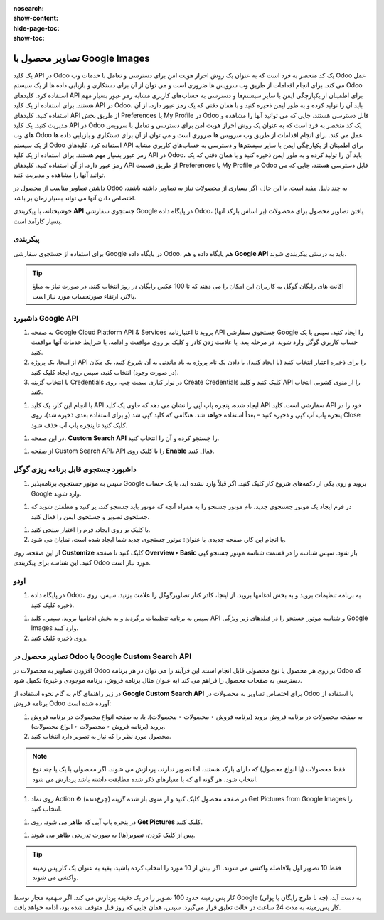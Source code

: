 :nosearch:
:show-content:
:hide-page-toc:
:show-toc:

=======================================
تصاویر محصول با Google Images
=======================================

یک کلید API در Odoo یک کد منحصر به فرد است که به عنوان یک روش احراز هویت امن برای دسترسی و تعامل با خدمات وب Odoo عمل می کند. برای انجام اقدامات از طریق وب سرویس ها ضروری است و می توان از آن برای دستکاری و بازیابی داده ها از یک سیستم Odoo استفاده کرد. کلیدهای API برای اطمینان از یکپارچگی ایمن با سایر سیستم‌ها و دسترسی به حساب‌های کاربری مشابه رمز عبور بسیار مهم هستند. برای استفاده از یک کلید API در Odoo، باید آن را تولید کرده و به طور ایمن ذخیره کنید و با همان دقتی که یک رمز عبور دارد، از آن استفاده کنید. کلیدهای API از طریق بخش Preferences یا My Profile در Odoo قابل دسترسی هستند، جایی که می توانید آنها را مشاهده و مدیریت کنید. یک کلید API در Odoo یک کد منحصر به فرد است که به عنوان یک روش احراز هویت امن برای دسترسی و تعامل با سرویس های وب Odoo عمل می کند. برای انجام اقدامات از طریق وب سرویس ها ضروری است و می توان از آن برای دستکاری و بازیابی داده ها از یک سیستم Odoo استفاده کرد. کلیدهای API برای اطمینان از یکپارچگی ایمن با سایر سیستم‌ها و دسترسی به حساب‌های کاربری مشابه رمز عبور بسیار مهم هستند. برای استفاده از یک کلید API در Odoo، باید آن را تولید کرده و به طور ایمن ذخیره کنید و با همان دقتی که یک رمز عبور دارد، از آن استفاده کنید. کلیدهای API از طریق قسمت Preferences یا My Profile در Odoo قابل دسترسی هستند، جایی که می توانید آنها را مشاهده و مدیریت کنید.


داشتن تصاویر مناسب از محصول در Odoo به چند دلیل مفید است. با این حال، اگر بسیاری از محصولات نیاز به تصاویر داشته باشند، اختصاص دادن آنها می تواند بسیار زمان بر باشد.

خوشبختانه، با پیکربندی **API** جستجوی سفارشی Google در پایگاه داده Odoo، یافتن تصاویر محصول برای محصولات (بر اساس بارکد آنها) بسیار کارآمد است.

پیکربندی
----------------------------------------
برای استفاده از جستجوی سفارشی Google در پایگاه داده Odoo، هم پایگاه داده و هم **Google API** باید به درستی پیکربندی شوند.


.. tip::
    اکانت های رایگان گوگل به کاربران این امکان را می دهند که تا 100 عکس رایگان در روز انتخاب کنند. در صورت نیاز به مبلغ بالاتر، ارتقاء صورتحساب مورد نیاز است.


داشبورد Google API
------------------------------------------------

#. به صفحه Google Cloud Platform API & Services بروید تا اعتبارنامه API جستجوی سفارشی Google را ایجاد کنید. سپس با یک حساب کاربری گوگل وارد شوید. در مرحله بعد، با علامت زدن کادر و کلیک بر روی موافقت و ادامه، با شرایط خدمات آنها موافقت کنید.

#. از اینجا، یک پروژه API را برای ذخیره اعتبار انتخاب کنید (یا ایجاد کنید). با دادن یک نام پروژه به یاد ماندنی به آن شروع کنید، یک مکان (در صورت وجود) انتخاب کنید، سپس روی ایجاد کلیک کنید.

#. با انتخاب گزینه Credentials در نوار کناری سمت چپ، روی Create Credentials کلیک کنید و کلید API را از منوی کشویی انتخاب کنید.


.. image:: ./img/manageyourproducts/g22.jpg
   :align: center
   :alt: فروش

#. با انجام این کار، یک کلید API ایجاد شده، پنجره پاپ آپی را نشان می دهد که حاوی یک کلید API سفارشی است. کلید API خود را در پنجره پاپ آپ کپی و ذخیره کنید – بعداً استفاده خواهد شد. هنگامی که کلید کپی شد (و برای استفاده بعدی ذخیره شد)، روی Close کلیک کنید تا پنجره پاپ آپ حذف شود.

.. image:: ./img/manageyourproducts/g23.jpg
   :align: center
   :alt: فروش

#. در این صفحه، **Custom Search API** را جستجو کرده و آن را انتخاب کنید.

.. image:: ./img/manageyourproducts/g24.jpg
   :align: center
   :alt: فروش

#. از صفحه Custom Search API، API را با کلیک روی **Enable** فعال کنید.


.. image:: ./img/manageyourproducts/g25.jpg
   :align: center
   :alt: فروش

داشبورد جستجوی قابل برنامه ریزی گوگل
----------------------------------------------------

#. سپس به موتور جستجوی برنامه‌پذیر Google بروید و روی یکی از دکمه‌های شروع کار کلیک کنید. اگر قبلاً وارد نشده اید، با یک حساب Google وارد شوید.

.. image:: ./img/manageyourproducts/g26.jpg
   :align: center
   :alt: فروش

#. در فرم ایجاد یک موتور جستجوی جدید، نام موتور جستجو را به همراه آنچه که موتور باید جستجو کند، پر کنید و مطمئن شوید که جستجوی تصویر و جستجوی ایمن را فعال کنید.

.. image:: ./img/manageyourproducts/g27.jpg
   :align: center
   :alt: فروش

#. با کلیک بر روی ایجاد، فرم را اعتبار سنجی کنید.
#. با انجام این کار، صفحه جدیدی با عنوان: موتور جستجوی جدید شما ایجاد شده است، نمایان می شود.

.. image:: ./img/manageyourproducts/g28.jpg
   :align: center
   :alt: فروش

از این صفحه، روی **Customize** کلیک کنید تا صفحه **Overview ‣ Basic** باز شود. سپس شناسه را در قسمت شناسه موتور جستجو کپی کنید. این شناسه برای پیکربندی Odoo مورد نیاز است.

.. image:: ./img/manageyourproducts/g29.jpg
   :align: center
   :alt: فروش

اودو
----------------------------------------
#. در پایگاه داده Odoo، به برنامه تنظیمات بروید و به بخش ادغامها بروید. از اینجا، کادر کنار تصاویرگوگل را علامت بزنید. سپس، روی ذخیره کلیک کنید.


.. image:: ./img/manageyourproducts/g30.jpg
   :align: center
   :alt: فروش

#. سپس به برنامه تنظیمات برگردید و به بخش ادغامها بروید. سپس، کلید API و شناسه موتور جستجو را در فیلدهای زیر ویژگی Google Images وارد کنید.
#. روی ذخیره کلیک کنید.

.. image:: ./img/manageyourproducts/g31.jpg
   :align: center
   :alt: فروش


تصاویر محصول در Odoo با Google Custom Search API
--------------------------------------------------------------------------
افزودن تصاویر به محصولات در Odoo بر روی هر محصول یا نوع محصولی قابل انجام است. این فرآیند را می توان در هر برنامه Odoo که دسترسی به صفحات محصول را فراهم می کند (به عنوان مثال برنامه فروش، برنامه موجودی و غیره) تکمیل شود.

در زیر راهنمای گام به گام نحوه استفاده از **Google Custom Search API** برای اختصاص تصاویر به محصولات در Odoo با استفاده از برنامه فروش Odoo آورده شده است:


#. به صفحه محصولات در برنامه فروش بروید (برنامه فروش ‣ محصولات ‣ محصولات). یا، به صفحه انواع محصولات در برنامه فروش بروید (برنامه فروش ‣ محصولات ‣ انواع محصولات).

#. محصول مورد نظر را که نیاز به تصویر دارد انتخاب کنید.


.. note::
    فقط محصولات (یا انواع محصول) که دارای بارکد هستند، اما تصویر ندارند، پردازش می شوند.
    اگر محصولی با یک یا چند نوع انتخاب شود، هر گونه ای که با معیارهای ذکر شده مطابقت داشته باشد پردازش می شود.


#. روی نماد Action ⚙️ (چرخ‌دنده) در صفحه محصول کلیک کنید و از منوی باز شده گزینه Get Pictures from Google Images را انتخاب کنید.

.. image:: ./img/manageyourproducts/g32.jpg
   :align: center
   :alt: فروش



#. در پنجره پاپ آپی که ظاهر می شود، روی **Get Pictures** کلیک کنید.

.. image:: ./img/manageyourproducts/g33.jpg
   :align: center
   :alt: فروش

#. پس از کلیک کردن، تصویر(ها) به صورت تدریجی ظاهر می شوند.

.. tip::
    فقط 10 تصویر اول بلافاصله واکشی می شوند. اگر بیش از 10 مورد را انتخاب کرده باشید، بقیه به عنوان یک کار پس زمینه واکشی می شوند.

کار پس زمینه حدود 100 تصویر را در یک دقیقه پردازش می کند. اگر سهمیه مجاز توسط Google (چه با طرح رایگان یا پولی) به دست آید، کار پس‌زمینه به مدت 24 ساعت در حالت تعلیق قرار می‌گیرد. سپس، همان جایی که روز قبل متوقف شده بود، ادامه خواهد یافت.



